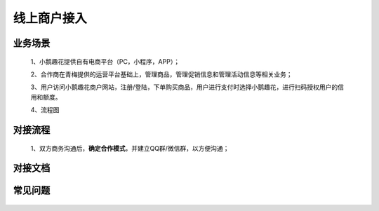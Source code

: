 线上商户接入
====

.. _shop_online_scenes:

业务场景
----

    1、小鹅趣花提供自有电商平台（PC，小程序，APP）；
    
    2、合作商在青梅提供的运营平台基础上，管理商品，管理促销信息和管理活动信息等相关业务；

    3、用户访问小鹅趣花商户网站，注册/登陆，下单购买商品，用户进行支付时选择小鹅趣花，进行扫码授权用户的信用和额度。

    4、流程图

    .. image:: images/shop_online_process.png
        :width: 100%

.. _shop_online_process:

对接流程
----

    1、双方商务沟通后，**确定合作模式**，并建立QQ群/微信群，以方便沟通；

.. _shop_online_doc:

对接文档
----

    .. image:: images/processing.jpg

.. _shop_online_faq:

常见问题
----

    .. image:: images/processing.jpg